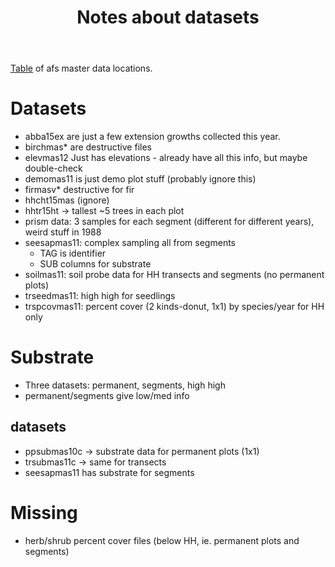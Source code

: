 #+Title: Notes about datasets
#+OPTIONS: ^:{}

[[file:data_key.org][Table]] of afs master data locations.

* Datasets
  - abba15ex are just a few extension growths collected this year.
  - birchmas* are destructive files
  - elevmas12
    Just has elevations - already have all this info, but maybe double-check
  - demomas11 is just demo plot stuff (probably ignore this)
  - firmasv* destructive for fir
  - hhcht15mas (ignore)
  - hhtr15ht -> tallest ~5 trees in each plot
  - prism data: 3 samples for each segment (different for different years),
    weird stuff in 1988
  - seesapmas11: complex sampling all from segments
    - TAG is identifier
    - SUB columns for substrate
  - soilmas11: soil probe data for HH transects and segments (no permanent plots)
  - trseedmas11: high high for seedlings
  - trspcovmas11: percent cover (2 kinds-donut, 1x1) by species/year for HH only
    
* Substrate
  - Three datasets: permanent, segments, high high
  - permanent/segments give low/med info

** datasets
  - ppsubmas10c -> substrate data for permanent plots (1x1)
  - trsubmas11c -> same for transects
  - seesapmas11 has substrate for segments
  
* Missing
  - herb/shrub percent cover files (below HH, ie. permanent plots and segments)

